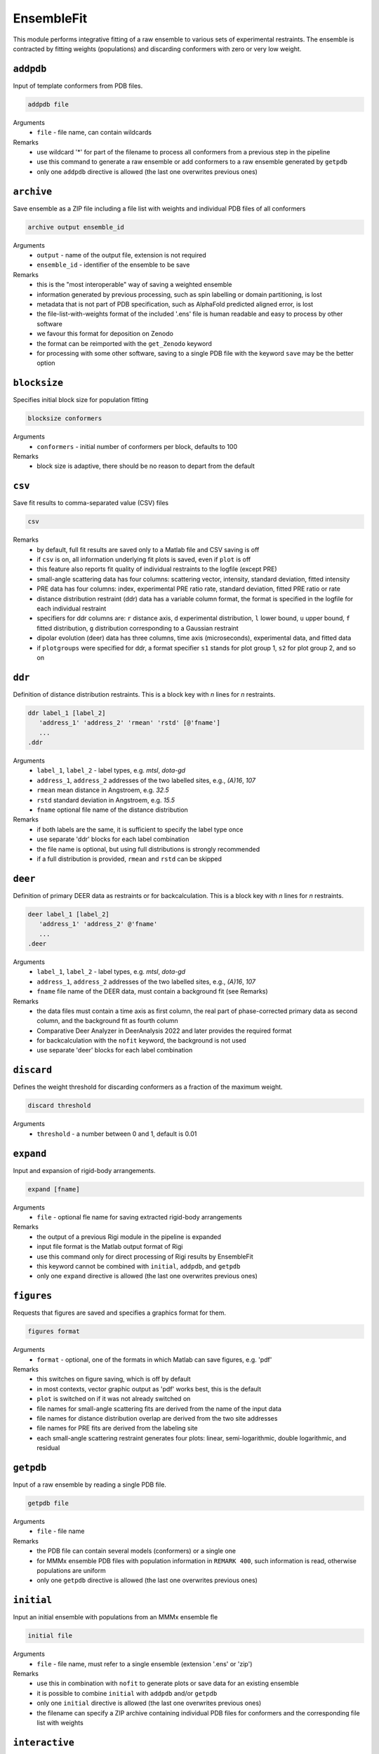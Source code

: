 .. _ensemble_fit:

EnsembleFit
==========================

This module performs integrative fitting of a raw ensemble to various sets of experimental restraints. 
The ensemble is contracted by fitting weights (populations) and discarding conformers with zero or very low weight.

``addpdb``
---------------------------------

Input of template conformers from PDB files. 

.. code-block:: matlab

    addpdb file

Arguments
    *   ``file`` - file name, can contain wildcards
Remarks
    *   use wildcard '*' for part of the filename to process all conformers from a previous step in the pipeline 
    *   use this command to generate a raw ensemble or add conformers to a raw ensemble generated by ``getpdb`` 
    *   only one ``addpdb`` directive is allowed (the last one overwrites previous ones)
	
``archive``
---------------------------------

Save ensemble as a ZIP file including a file list with weights and individual PDB files of all conformers   

.. code-block:: matlab

    archive output ensemble_id

Arguments
    *   ``output`` - name of the output file, extension is not required
    *   ``ensemble_id`` - identifier of the ensemble to be save
Remarks
    *   this is the "most interoperable" way of saving a weighted ensemble
    *   information generated by previous processing, such as spin labelling or domain partitioning, is lost
    *   metadata that is not part of PDB specification, such as AlphaFold predicted aligned error, is lost
    *   the file-list-with-weights format of the included '.ens' file is human readable and easy to process by other software
    *   we favour this format for deposition on Zenodo
    *   the format can be reimported with the ``get_Zenodo`` keyword
    *   for processing with some other software, saving to a single PDB file with the keyword ``save`` may be the better option
	
``blocksize``
---------------------------------

Specifies initial block size for population fitting

.. code-block:: matlab

    blocksize conformers

Arguments
    *   ``conformers`` - initial number of conformers per block, defaults to 100
Remarks
    *   block size is adaptive, there should be no reason to depart from the default
				
``csv``
---------------------------------

Save fit results to comma-separated value (CSV) files 

.. code-block:: matlab

    csv

Remarks
    *   by default, full fit results are saved only to a Matlab file and CSV saving is off
    *   if ``csv`` is on, all information underlying fit plots is saved, even if ``plot`` is off
    *   this feature also reports fit quality of individual restraints to the logfile (except PRE)
    *   small-angle scattering data has four columns: scattering vector, intensity, standard deviation, fitted intensity
    *   PRE data has four columns: index, experimental PRE ratio rate, standard deviation, fitted PRE ratio or rate
    *   distance distribution restraint (ddr) data has a variable column format, the format is specified in the logfile for each individual restraint
    *   specifiers for ddr columns are: ``r`` distance axis, ``d`` experimental distribution, ``l`` lower bound, ``u`` upper bound, ``f`` fitted distribution, ``g`` distribution corresponding to a Gaussian restraint
    *   dipolar evolution (deer) data has three columns, time axis (microseconds), experimental data, and fitted data	
    *   if ``plotgroups`` were specified for ddr, a format specifier ``s1`` stands for plot group 1, ``s2`` for plot group 2, and so on  
	
``ddr``
---------------------------------

Definition of distance distribution restraints. This is a block key with `n` lines for `n` restraints. 

.. code-block:: matlab

    ddr label_1 [label_2]
       'address_1' 'address_2' 'rmean' 'rstd' [@'fname']
       ...
    .ddr

Arguments
    *   ``label_1``, ``label_2`` - label types, e.g. `mtsl`, `dota-gd`
    *   ``address_1``, ``address_2`` addresses of the two labelled sites, e.g., `(A)16`, `107`
    *   ``rmean`` mean distance in Angstroem, e.g. `32.5`
    *   ``rstd`` standard deviation in Angstroem, e.g. `15.5`
    *   ``fname`` optional file name of the distance distribution 
Remarks
    *   if both labels are the same, it is sufficient to specify the label type once
    *   use separate 'ddr' blocks for each label combination
    *   the file name is optional, but using full distributions is strongly recommended
    *   if a full distribution is provided, ``rmean`` and ``rstd`` can be skipped

``deer``
---------------------------------

Definition of primary DEER data as restraints or for backcalculation. This is a block key with `n` lines for `n` restraints. 

.. code-block:: matlab

    deer label_1 [label_2]
       'address_1' 'address_2' @'fname'
       ...
    .deer

Arguments
    *   ``label_1``, ``label_2`` - label types, e.g. `mtsl`, `dota-gd`
    *   ``address_1``, ``address_2`` addresses of the two labelled sites, e.g., `(A)16`, `107`
    *   ``fname`` file name of the DEER data, must contain a background fit (see Remarks) 
Remarks
    *   the data files must contain a time axis as first column, the real part of phase-corrected primary data as second column, and the background fit as fourth column
    *   Comparative Deer Analyzer in DeerAnalysis 2022 and later provides the required format 
    *   for backcalculation with the ``nofit`` keyword, the background is not used
    *   use separate 'deer' blocks for each label combination
	
``discard``
---------------------------------

Defines the weight threshold for discarding conformers as a fraction of the maximum weight.

.. code-block:: matlab

    discard threshold

Arguments
    *   ``threshold`` - a number between 0 and 1, default is 0.01 

``expand``
---------------------------------

Input and expansion of rigid-body arrangements. 

.. code-block:: matlab

    expand [fname]

Arguments
    *   ``file`` - optional fle name for saving extracted rigid-body arrangements
Remarks
    *   the output of a previous Rigi module in the pipeline is expanded 
    *   input file format is the Matlab output format of Rigi
    *   use this command only for direct processing of Rigi results by EnsembleFit
    *   this keyword cannot be combined with ``initial``, ``addpdb``, and ``getpdb``
    *   only one ``expand`` directive is allowed (the last one overwrites previous ones) 
	
``figures``
---------------------------------

Requests that figures are saved and specifies a graphics format for them.

.. code-block:: matlab

    figures format

Arguments
    *   ``format`` - optional, one of the formats in which Matlab can save figures, e.g. 'pdf'
Remarks
    *   this switches on figure saving, which is off by default
    *   in most contexts, vector graphic output as 'pdf' works best, this is the default
    *   ``plot`` is switched on if it was not already switched on
    *   file names for small-angle scattering fits are derived from the name of the input data
    *   file names for distance distribution overlap are derived from the two site addresses
    *   file names for PRE fits are derived from the labeling site	
    *   each small-angle scattering restraint generates four plots: linear, semi-logarithmic, double logarithmic, and residual

``getpdb``
---------------------------------

Input of a raw ensemble by reading a single PDB file. 

.. code-block:: matlab

    getpdb file

Arguments
    *   ``file`` - file name
Remarks
    *   the PDB file can contain several models (conformers) or a single one
    *   for MMMx ensemble PDB files with population information in ``REMARK 400``, such information is read, otherwise populations are uniform
    *   only one ``getpdb`` directive is allowed (the last one overwrites previous ones)

``initial``
---------------------------------

Input an initial ensemble with populations from an MMMx ensemble fle 

.. code-block:: matlab

    initial file

Arguments
    *   ``file`` - file name, must refer to a single ensemble (extension '.ens' or 'zip')
Remarks
    *   use this in combination with ``nofit`` to generate plots or save data for an existing ensemble
    *   it is possible to combine ``initial`` with ``addpdb`` and/or ``getpdb``
    *   only one ``initial`` directive is allowed (the last one overwrites previous ones)
    *   the filename can specify a ZIP archive containing individual PDB files for conformers and the corresponding file list with weights	
	
``interactive``
---------------------------------

Requests display of fit information during fitting 

.. code-block:: matlab

    interactive

Remarks
    *   the key enables display of fit information in a plot during fitting
    *   this option may be useful for tests, but should be skipped for runs on a server
	
``nnllsq``
---------------------------------

Requests non-negative linear least square fitting of all populations. 

.. code-block:: matlab

    nnllsq bckg sasbckg

Arguments
    *   ``bckg`` - order of the polynomial for additional DEER background correction, a constant offset (order 0) is default
    *   ``sasbckg`` - if this argument is present (use, e.g. `on`), constant small-angle scattering background ist fitted, defaults to no fit 
Remarks
    *   requires that DEER restraints are defined by primary DEER data including a existing background fit (see keyword ``deer``)
    *   ``ddr`` distance distribution restraints are ignored 
    *   PRE restraints are always fitted as PRE ratios, if rates are given, these are converted

``nofit``
---------------------------------

Specifies basis name for saving output conformers 

.. code-block:: matlab

    nofit

Remarks
    *   the key requests only restraint computation and analysis for the input ensemble, without fitting of weights (populations)
	
``pdbsave``
---------------------------------

Request that the ensemble is saved into a single PDB file and specifies the file name 

.. code-block:: matlab

    pdbsave file

Arguments
    *   ``file`` - output file name, extension should be '.pdb'
Remarks
    *   if this key is missing, the ensemble is stored only as a list of selected input conformers and their weights
	
``plot``
---------------------------------

Requests generation of Matlab plots showing fit quality 

.. code-block:: matlab

    plot

Remarks
    *   the key generates Matlab result plots after fitting, default is not to plot
    *   this can be useful even on a server, if you save the plots as PDF files
	
``plotgroup``
---------------------------------

Assigns conformers to plot groups.

.. code-block:: matlab

    plotgroup svgcolor conformers

Arguments
    *   ``svgcolor`` - a scalable vector graphics color name for the distributions of the subensemble
    *   ``conformers`` - a conformer number list in MMMx address list format
Remarks
    *   see `SVG color table <https://www.december.com/html/spec/colorsvg.html>`_ for available colors
    *   conformer numbers are separated by comma and ranges are indicated by hyphen, e.g. '2, 4, 7-11, 15' 
    *   this makes sense only in a ``nofit`` run, after the original ensemble was already analyzed
    *   it can help to see how subensembles contribute to distance distributions
    *   the only effect is for plots of fitted distance distributions

``pre``
---------------------------------

Definition of NMR paramagnetic relaxation enhancement (PRE) restraints as intensity ratios. This is a block key with `n` lines for `n` restraints. 

.. code-block:: matlab

    pre label site Larmor td R2dia [taui [taur [maxrate]]]
       'address_1' 'ratio' ['std']
       ...
    .pre

Arguments
    *   ``label`` - label type, e.g. `mtsl`
    *   ``site`` - spin-labelled site, e.g. `(A)16`
    *   ``Larmor`` - proton Larmor frequency in MHz, e.g. 700
    *   ``td`` - total INEPT delay in ms. e.g. 10.8
    *   ``R2dia`` - relaxation rate for the diamagnetic sample in `s^{-1}`, e.g. 66
    *   ``taui`` - correlation time of internal label motion in ns, e.g. 0.6, default 0.5
    *   ``taur`` - rotational correlation time of the protein in ns, e.g. 3.7
    *   ``maxrate`` - maximum rate enhancement in `s^{-1}`, e.g. 150, defaults to 170
    *   ``address`` - site address, e.g., `(A)16`
    *   ``ratio`` - intensity ratio between paramagnetic and diamagnetic sample, should be between 0 and 1 
    *   ``std`` - standard deviation of the PRE ratio, optional
Remarks
    *   ratios above 1 are accepted and interpreted as no PRE effect
    *   'taui' may be estimated from the CW EPR spectrum of the labelled sample
    *   'taur' will be estimated or computed with HYDROPRO if it is not provided, this is usually better
    *   for disordered systems, a general 'taur' for all conformers may be a poor approximation
    *   if standard deviation is missing, all PRE restraints in this block have the same weight 
	
``prerates``
---------------------------------

Definition of NMR paramagnetic relaxation enhancement (PRE) restraints as relaxation enhancement rates `\Gamma_2`. This is a block key with `n` lines for `n` restraints. 

.. code-block:: matlab

    prerates label larmor td R2dia [taui [taur [maxrate]]]
       'address_1' 'rate' ['std']
       ...
    .prerates

Arguments
    *   ``label`` - label type, e.g. `mtsl`
    *   ``larmor`` - proton Larmor frequency in MHz, e.g. 700
    *   ``td`` - total INEPT delay in ms. e.g. 10.8, is used to convert rate to ratio for NNLLSQ fitting
    *   ``R2dia`` - relaxation rate for the diamagnetic sample in `s^{-1}`, has no effect for rate fitting
    *   ``taui`` - correlation time of internal label motion in ns, e.g. 0.6, default 0.5
    *   ``taur`` - rotational correlation time of the protein in ns, e.g. 3.7
    *   ``maxrate`` - maximum rate enhancement in `s^{-1}`, e.g. 150, defaults to 170
    *   ``address`` - site address, e.g., `(A)16`
    *   ``rate`` - rate enhancement in `s^{-1}`, e.g. 40
    *   ``std`` - standard deviation of the rate enhancement, optional
Remarks
    *   ratios above 1 are accepted and interpreted as no PRE effect
    *   'taui' may be estimated from the CW EPR spectrum of the labelled sample
    *   'taur' will be estimated or computed with HYDROPRO if it is not provided
    *   for disordered systems, a general 'taur' for all conformers may be a poor approximation
    *   if standard deviation is missing, all PRE restraints in this block have the same weight 
	
``preratelinear``
---------------------------------

This keyword implements legacy behavior of fitting PRE rates linearly. Use it only for replicating old fits. New default behavior is fitting the logarithm of the rate. 


``rmean``
---------------------------------

For fitting mean distances instead of distributions. Provided for method development. 

.. code-block:: matlab

    rmean

Remarks
    *   the key requests that mean distances instead of distance distribution restraints are fitted
    *   do this only if you have a very good reason
	
``sans``
---------------------------------

Specifies small-angle neutron scattering restraints 

.. code-block:: matlab

    sans data [resolution [deuteration]]

Arguments
    *   ``data`` - name of the input scattering data file, must be a file acceptable by 'cryson' in the ATSAS package
    *   ``resolution`` - name of a resolution file, must be a file acceptable by 'cryson' in the ATSAS package
	*   ``deuteration`` - fraction of buffer deuteration, between 0 and 1, e.g. 0.66, optional
Remarks
    *   SANS fitting works without resolution file, but it is strongly recommended to provide one
    *   if deuteration is not specified, natural proton abundance buffer is assumed
    *   SANS curves are computed by the ATSAS package installed on this computer and present on the Matlab path

``save``
---------------------------------

Specifies a file name for saving the fitted ensemble

.. code-block:: matlab

    save file

Arguments
    *   ``file`` - output file name, extension should be '.ens'
Remarks
    *   if the save key is missing, the ensemble list is saved to 'ensemble.ens'
	
``saxs``
---------------------------------

Specifies small-angle x-ray scattering restraints 

.. code-block:: matlab

    saxs data ['crysol3']

Arguments
    *   ``data`` - name of the input scattering data file, must be a file acceptable by 'crysol' in the ATSAS package
    *   ``'crysol3'`` - if crysol3 is specified, SAXS data are computed with this newer version 
Remarks
    *   crysol3 uses a different algorithm for the hydration shell
    *   fitting once with original crysol and once with crysol3 can provide an idea about uncertainty due to hydration shell modelling 
    *   SAXS curves are computed by the ATSAS package installed on this computer and present on the Matlab path

``zenodo``
---------------------------------

Download and possibly extract a file from Zenodo 

.. code-block:: matlab

    Zenodo Zenodo_ID.filename

Arguments
    *   ``Zenodo_ID.filename`` - Zenodo identifier, followed by a dot and the file name, e.g. '6384003.raw_superensemble_with_jackknife_ensembles.zip'
Remarks
    *   any file on Zenodo can be downloaded, for instance, also '.ens' files
    *   archives in '.zip', '.gz', '.tar', and '.tar.gz' formats are automatically extracted after download
    *   this can be used together with the ``addpb`` or ``initial`` keywords for working with raw ensemble or initial ensembles stored on Zenodo	
  	  	
